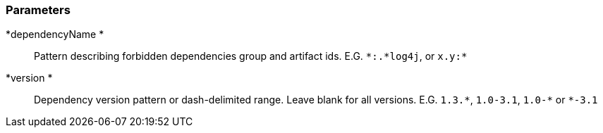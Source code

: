 === Parameters

*dependencyName *::
  Pattern describing forbidden dependencies group and artifact ids. E.G. ``++*:.*log4j++``, or ``++x.y:*++``

*version *::
  Dependency version pattern or dash-delimited range. Leave blank for all versions. E.G. ``++1.3.*++``, ``++1.0-3.1++``, ``++1.0-*++`` or ``++*-3.1++``


